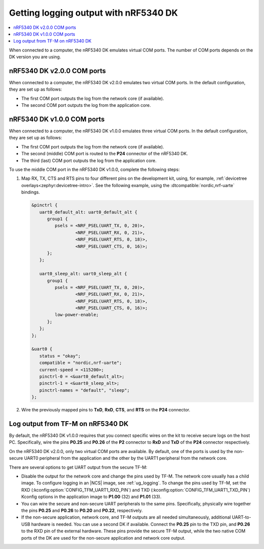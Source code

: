 .. _logging_cpunet:

Getting logging output with nRF5340 DK
######################################

.. contents::
   :local:
   :depth: 2

When connected to a computer, the nRF5340 DK emulates virtual COM ports.
The number of COM ports depends on the DK version you are using.

nRF5340 DK v2.0.0 COM ports
***************************

When connected to a computer, the nRF5340 DK v2.0.0 emulates two virtual COM ports.
In the default configuration, they are set up as follows:

* The first COM port outputs the log from the network core (if available).
* The second COM port outputs the log from the application core.

nRF5340 DK v1.0.0 COM ports
***************************

When connected to a computer, the nRF5340 DK v1.0.0 emulates three virtual COM ports.
In the default configuration, they are set up as follows:

* The first COM port outputs the log from the network core (if available).
* The second (middle) COM port is routed to the **P24** connector of the nRF5340 DK.
* The third (last) COM port outputs the log from the application core.

To use the middle COM port in the nRF5340 DK v1.0.0, complete the following steps:

1. Map RX, TX, CTS and RTS pins to four different pins on the development kit, using, for example, :ref:`devicetree overlays<zephyr:devicetree-intro>`.
   See the following example, using the :dtcompatible:`nordic,nrf-uarte` bindings.

   .. code-block:: devicetree

      &pinctrl {
         uart0_default_alt: uart0_default_alt {
            group1 {
               psels = <NRF_PSEL(UART_TX, 0, 20)>,
                       <NRF_PSEL(UART_RX, 0, 21)>,
                       <NRF_PSEL(UART_RTS, 0, 18)>,
                       <NRF_PSEL(UART_CTS, 0, 16)>;
            };
         };

         uart0_sleep_alt: uart0_sleep_alt {
            group1 {
               psels = <NRF_PSEL(UART_TX, 0, 20)>,
                       <NRF_PSEL(UART_RX, 0, 21)>,
                       <NRF_PSEL(UART_RTS, 0, 18)>,
                       <NRF_PSEL(UART_CTS, 0, 16)>;
               low-power-enable;
            };
         };
      };

      &uart0 {
         status = "okay";
         compatible = "nordic,nrf-uarte";
         current-speed = <115200>;
         pinctrl-0 = <&uart0_default_alt>;
         pinctrl-1 = <&uart0_sleep_alt>;
         pinctrl-names = "default", "sleep";
      };

#. Wire the previously mapped pins to **TxD**, **RxD**, **CTS**, and **RTS** on the **P24** connector.


.. _nrf5430_tfm_log:

Log output from TF-M on nRF5340 DK
**********************************

By default, the nRF5340 DK v1.0.0 requires that you connect specific wires on the kit to receive secure logs on the host PC.
Specifically, wire the pins **P0.25** and **P0.26** of the **P2** connector to **RxD** and **TxD** of the **P24** connector respectively.

On the nRF5340 DK v2.0.0, only two virtual COM ports are available.
By default, one of the ports is used by the non-secure UART0 peripheral from the application and the other by the UART1 peripheral from the network core.

There are several options to get UART output from the secure TF-M:

* Disable the output for the network core and change the pins used by TF-M.
  The network core usually has a child image.
  To configure logging in an |NCS| image, see :ref:`ug_logging`.
  To change the pins used by TF-M, set the RXD (:kconfig:option:`CONFIG_TFM_UART1_RXD_PIN`) and TXD (:kconfig:option:`CONFIG_TFM_UART1_TXD_PIN`) Kconfig options in the application image to **P1.00** (32) and **P1.01** (33).

* You can wire the secure and non-secure UART peripherals to the same pins.
  Specifically, physically wire together the pins **P0.25** and **P0.26** to **P0.20** and **P0.22**, respectively.

* If the non-secure application, network core, and TF-M outputs are all needed simultaneously, additional UART-to-USB hardware is needed.
  You can use a second DK if available.
  Connect the **P0.25** pin to the TXD pin, and **P0.26** to the RXD pin of the external hardware.
  These pins provide the secure TF-M output, while the two native COM ports of the DK are used for the non-secure application and network core output.
